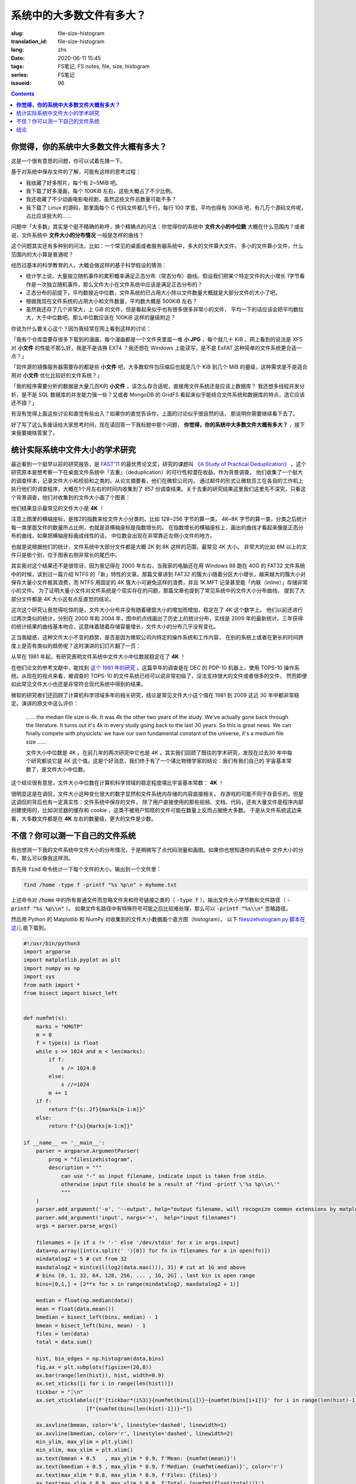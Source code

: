 系统中的大多数文件有多大？
================================================

:slug: file-size-histogram
:translation_id: file-size-histogram
:lang: zhs
:date: 2020-06-11 15:45
:tags: FS笔记, FS notes, file, size, histogram
:series: FS笔记
:issueid: 96


.. contents::


**你觉得，你的系统中大多数文件大概有多大？**
--------------------------------------------------------------------------------

这是一个很有意思的问题，你可以试着先猜一下。

基于对系统中保存文件的了解，可能有这样的思考过程：

- 我收藏了好多照片，每个有 2~5MiB 吧。
- 我下载了好多漫画，每个 100KiB 左右，这些大概占了不少比例。
- 我还收藏了不少动画电影电视剧，虽然这些文件总数量可能不多？
- 我下载了 Linux 的源码，那里面每个 C 代码文件都几千行，每行 100 字宽，平均也得有 30KiB
  吧，有几万个源码文件呢，占比应该挺大的……

问题中「大多数」其实是个挺不精确的称呼，换个精确点的问法：你觉得你的系统中 **文件大小的中位数**
大概在什么范围内？或者说，文件系统中 **文件大小的分布情况** 一般是怎样的曲线？

这个问题其实还有多种别的问法，比如：一个常见的桌面或者服务器系统中，多大的文件算大文件，
多小的文件算小文件，什么范围内的大小算是普通呢？

经历过基本的科学教育的人，大概会做这样的基于科学假设的猜测：

- 统计学上说，大量独立随机事件的累积概率满足正态分布（常态分布）曲线。假设我们把某个特定文件的大小增长
  1字节看作是一次独立随机事件，那么文件大小在文件系统中应该是满足正态分布的？
- 正态分布的前提下，平均数接近中位数，文件系统的已占用大小除以文件数量大概就是大部分文件的大小了吧。
- 根据我现在文件系统的占用大小和文件数量，平均数大概是 500KiB 左右？
- 虽然我还存了几个非常大，上 GiB 的文件，但是看起来似乎也有很多很多非常小的文件，
  平均一下的话应该会把平均数拉大，大于中位数吧。那么中位数应该在 100KiB 这样的量级附近？

你说为什么要关心这个？因为我经常在网上看到这样的讨论：

「我有个仓库盘要存很多下载到的漫画，每个漫画都是一个文件夹里面一堆 **小 JPG** ，每个就几十 KiB
。网上看到的说法是 XFS 对 **小文件** 的性能不那么好，我是不是该换 EXT4 ？我还想在 Windows
上能读写，是不是 ExFAT 这种简单的文件系统更合适一点？」

「软件源的镜像服务器需要存的都是些 **小文件** 吧，大多数软件包压缩后也就是几个 KiB 到几个
MiB 的量级，这种需求是不是适合用对 **小文件** 优化比较好的文件系统？」

「我的程序需要分析的数据是大量几百K的 **小文件** ，该怎么存合适呢，直接用文件系统还是应该上数据库？
我还想多线程并发分析，是不是 SQL 数据库的并发能力强一些？又或者 MongoDB 的 GridFS
看起来似乎能结合文件系统和数据库的特点，选它应该还不错？」

有没有觉得上面这些讨论和直觉有些出入？如果你的直觉告诉你，上面的讨论似乎很自然的话，
那说明你需要继续看下去了。

好了写了这么多废话给大家思考时间，现在请回答一下我标题中那个问题，
**你觉得，你的系统中大多数文件大概有多大？** ，接下来我要揭晓答案了。



统计实际系统中文件大小的学术研究
--------------------------------------------------------------------------------


.. panel-default::
    :title: `A Study of Practical Deduplication <https://youtu.be/lTE26gkeVUs?t=452>`_

    .. youtube:: lTE26gkeVUs


最近看到一个挺早以前的研究报告，是 `FAST'11 <https://www.usenix.org/legacy/events/fast11/>`_
的最优秀论文奖，研究的课题叫 `《A Study of Practical Deduplication》 <https://www.usenix.org/legacy/event/fast11/tech/full_papers/Meyer.pdf>`_
。这个研究原本是想考察一下在桌面文件系统中「去重」（deduplication）的可行性和潜在收益，作为背景调查，
他们收集了一个挺大的调查样本，记录文件大小和校验和之类的。从论文摘要看，他们在微软公司内，
通过邮件的形式让微软员工在各自的工作机上执行他们的调查程序，大概在1个月左右的时间内收集到了 857
份调查结果。关于去重的研究结果这里我们这里先不深究，只看这个背景调查，他们对收集到的文件大小画了个图表：


.. image:: {static}/images/file-histogram-4k.jpg
    :alt: file-histogram-4k.jpg

他们结果显示最常见的文件大小是 **4K** ！

注意上图里的横轴座标，是按2的指数来给文件大小分类的。比如 128~256 字节的算一类， 4K~8K
字节的算一类，分类之后统计每一类里面文件的数量所占比例，也就是说横轴座标是指数增长的。
在指数增长的横轴座标上，画出的曲线才看起来像是正态分布的曲线，如果把横轴座标画成线性的话，
中位数会出现在非常靠近左侧小文件的地方。

也就是说根据他们的统计，文件系统中大部分文件都是大概 2K 到 8K 这样的范围，最常见 4K 大小。
非常大的比如 8M 以上的文件只是极个别，位于图表右侧非常长的尾巴中。

其实我对这个结果还不是很惊讶，因为我记得在 2000 年左右，当我家的电脑还在用 Windows 98 跑在
40G 的 FAT32 文件系统中的时候，读到过一篇介绍 NTFS 的「新」特性的文章。那篇文章讲到 FAT32
的簇大小随着分区大小增长，越来越大的簇大小对保存大量小文件极其浪费，而 NTFS 用固定的 4K
簇大小可避免这样的浪费，并且 1K MFT 记录甚至能「内联（inline）」存储非常小的文件。
为了证明大量小文件对文件系统是个现实存在的问题，那篇文章也提到了常见系统中的文件大小分布曲线，
提到了大部分文件都是 4K 大小这有点反直觉的结论。

这次这个研究让我觉得吃惊的是，文件大小分布并没有随着硬盘大小的增加而增加，稳定在了 4K 这个数字上。
他们以前还进行过两次类似的统计，分别在 2000 年和 2004 年，图中的点线画出了历史上的统计分布，实线是
2009 年的最新统计。三年获得的统计结果的曲线基本吻合，这意味着随着存储容量增长，文件大小的分布几乎没有变化。

正当我疑惑，这种文件大小不变的趋势，是否是因为微软公司内特定的操作系统和工作内容，
在别的系统上或者在更长的时间跨度上是否有类似的趋势呢？这时演讲的幻灯片翻了一页：

.. image:: {static}/images/file-histogram-4k-since1981.jpg
    :alt: file-histogram-4k-since1981.jpg

从早在 1981 年起，有研究表明文件系统中文件大小中位数就稳定在了 **4K** ！

在他们论文的参考文献中，能找到 `这个 1981 年的研究 <https://www.cs.cmu.edu/~satya/docdir/satya-sosp-1981.pdf>`_
。这篇早年的调查是在 DEC 的 PDP-10 机器上，使用 TOPS-10 操作系统。从现在的视点来看，被调查的
TOPS-10 的文件系统已经可以说非常初级了，没法支持很大的文件或者很多的文件，
然而即便如此常见文件大小也还是非常符合现代系统中得到的结果。

微软的研究者们还回顾了计算机科学领域多年的相关研究，结论是常见文件大小这个值在 1981 到 2009
这近 30 年中都非常稳定。演讲的原文中这么评价：

    …… the median file size is 4k. It was 4k the other two years of the study.
    We've actually gone back through the literature. It turns out it's 4k in every
    study going back to the last 30 years. So this is great news. We can finally
    compete with physicists: we have our own fundamental constant of the
    universe, it's a medium file size ……

    文件大小中位数是 4K 。在前几年的两次研究中它也是 4K 。其实我们回顾了既往的学术研究，发现在过去30
    年中每个研究都说它是 4K 这个值。这是个好消息，我们终于有了一个堪比物理学家的结论：我们有我们自己的
    宇宙基本常数了，是文件大小中位数。

这个结论很有意思，文件大小中位数在计算机科学领域的稳定程度堪比宇宙基本常数： **4K** ！

很明显这是在调侃，文件大小这种变化很大的数字显然和文件系统内存储的内容直接相关，
存游戏的可能不同于存音乐的。但是这调侃的背后也有一定真实性：文件系统中保存的文件，
除了用户直接使用的那些视频、文档、代码，还有大量文件是程序内部创建使用的，比如浏览器的缓存和
cookie ，这类不被用户知晓的文件可能在数量上反而占据绝大多数。
于是从文件系统这边来看，大多数文件都是在 **4K** 左右的数量级，更大的文件是少数。

不信？你可以测一下自己的文件系统
--------------------------------------------------------------------------------

我也想测一下我的文件系统中文件大小的分布情况，于是稍微写了点代码测量和画图。如果你也想知道你的系统中
文件大小的分布，那么可以像我这样测。

首先用 :code:`find` 命令统计一下每个文件的大小，输出到一个文件里：

.. code-block:: bash

    find /home -type f -printf "%s %p\n" > myhome.txt

上述命令对 :code:`/home` 中的所有普通文件而忽略文件夹和符号链接之类的（ :code:`-type f`
），输出文件大小字节数和文件路径（ :code:`-printf "%s %p\\n"` ）。
如果文件名路径中有特殊符号可能之后比较难处理，那么可以 :code:`-printf "%s\\n"`
忽略路径。

然后用 Python 的 Matplotlib 和 NumPy 对收集到的文件大小数据画个直方图（histogram）。
以下 `filesizehistogram.py 脚本在这儿 <https://github.com/farseerfc/dotfiles/blob/master/zsh/.local/bin/filesizehistogram.py>`_
能下载到。

.. code-block:: Python

    #!/usr/bin/python3
    import argparse
    import matplotlib.pyplot as plt
    import numpy as np
    import sys
    from math import *
    from bisect import bisect_left


    def numfmt(s):
        marks = "KMGTP"
        m = 0
        f = type(s) is float
        while s >= 1024 and m < len(marks):
            if f:
                s /= 1024.0
            else:
                s //=1024
            m += 1
        if f:
            return f"{s:.2f}{marks[m-1:m]}"
        else:
            return f"{s}{marks[m-1:m]}"

    if __name__ == '__main__':
        parser = argparse.ArgumentParser(
            prog = "filesizehistogram",
            description = """
                can use "-" as input filename, indicate input is taken from stdin.
                otherwise input file should be a result of "find -printf \'%s %p\\n\'"
                """
        )
        parser.add_argument('-o', '--output', help="output filename, will recognize common extensions by matplot")
        parser.add_argument('input', nargs='+',  help="input filenames")
        args = parser.parse_args()

        filenames = [x if x != '-' else '/dev/stdin' for x in args.input]
        data=np.array([int(x.split(' ')[0]) for fn in filenames for x in open(fn)])
        mindatalog2 = 5 # cut from 32
        maxdatalog2 = min(ceil(log2(data.max())), 31) # cut at 1G and above
        # bins [0, 1, 32, 64, 128, 256, ... , 1G, 2G] , last bin is open range
        bins=[0,1,] + [2**x for x in range(mindatalog2, maxdatalog2 + 1)]

        median = float(np.median(data))
        mean = float(data.mean())
        bmedian = bisect_left(bins, median) - 1
        bmean = bisect_left(bins, mean) - 1
        files = len(data)
        total = data.sum()

        hist, bin_edges = np.histogram(data,bins)
        fig,ax = plt.subplots(figsize=(20,8))
        ax.bar(range(len(hist)), hist, width=0.9)
        ax.set_xticks([i for i in range(len(hist))])
        tickbar = "┊\n"
        ax.set_xticklabels([f'{tickbar*(i%3)}{numfmt(bins[i])}~{numfmt(bins[i+1])}' for i in range(len(hist)-1)] +
                        [f"{numfmt(bins[len(hist)-1])}~"])

        ax.axvline(bmean, color='k', linestyle='dashed', linewidth=1)
        ax.axvline(bmedian, color='r', linestyle='dashed', linewidth=2)
        min_ylim, max_ylim = plt.ylim()
        min_xlim, max_xlim = plt.xlim()
        ax.text(bmean + 0.5   , max_ylim * 0.9, f'Mean: {numfmt(mean)}')
        ax.text(bmedian + 0.5 , max_ylim * 0.9, f'Median: {numfmt(median)}', color='r')
        ax.text(max_xlim * 0.8, max_ylim * 0.9, f'Files: {files}')
        ax.text(max_xlim * 0.9, max_ylim * 0.9, f'Total: {numfmt(float(total))}')

        for i in range(len(hist)):
            ax.text(i - 0.5, hist[i] + files / 400, f"{hist[i]:5}") # label on top of every bar, uplefted a little

        if args.output:
            plt.savefig(args.output)
        else:
            plt.show()




然后就能 :code:`./filesizehistogram.py myhome.txt` 这样画出一张图。以下是我一台机器上根目录
:code:`/` 和家目录 :code:`/home` 放在一起的结果：

.. image:: {static}/images/myroot.png
    :alt: myroot.png

图中我用点线标出了中位数（median）和平均数（mean）大小的位置，可见在我的文件系统中，
文件大小中位数在 2.24K ，平均数是 88.09K ，512~8K
范围内的文件数量加在一起超过了文件总数一半。文件数量最多的范围是 1K~2K
，大概因为我家里存了好多源代码。还有一个小突起在 64K~128K ，这堆主要是我收藏的漫画 JPG 文件。

图的横座标和上面微软的研究类似，用2倍增长的bin统计文件数量。
不过稍微修改了一下，因为我想知道 0 大小文件的个数，还想把 1~32 和 1G~
以上这两个曲线底端的尾巴放在一起统计。图的纵座标是文件数。

也可以用这个来画你感兴趣的文件夹的文件大小分布，比如用 linux 内核代码树画出来的图大概这样：

.. image:: {static}/images/linux-filesize.png
    :alt: linux-filesize.png

linux 代码树的文件大部分比我猜的 30K 要小呢，主要在 1K~16K ，中位数 3.28K
。而且意外得在代码树里有好几个 0 大小的文件，看了几个文件路径确认了一下，它们的确是 0
大小的头文件，并不是我的文件系统丢了文件内容。


结论
--------------------------------------------------------------------------------

有没有觉得「文件大小的中位数是 4K 」这个结论出乎意料呢？

你在用的系统中文件大小的分布曲线又是什么样的呢？欢迎留言告诉我。（贴图可以用
https://fars.ee/f 图床呀）

知道了文件大小分布的规律，就会发现设计文件系统的时候，需要考虑两个极端情况：
既要照顾到文件系统中数量很少而大小超大的那些文件，又要考虑到这么多数量众多而大小只有数 K
的文件。也会发现，对于文件系统而言，超过 16K 的文件就绝不会被算作是「小文件」了，而文件系统设计中说的
「小文件优化」针对的通常是更小的文件大小。并且这一趋势并不会随着存储设备容量增加而改变，
不能妄图通过随着容量逐步增加文件分配「簇」大小的方式，来简化文件系统设计。

那么众多文件系统实际是如何满足这些极端情况的呢？待我有空再细聊……
